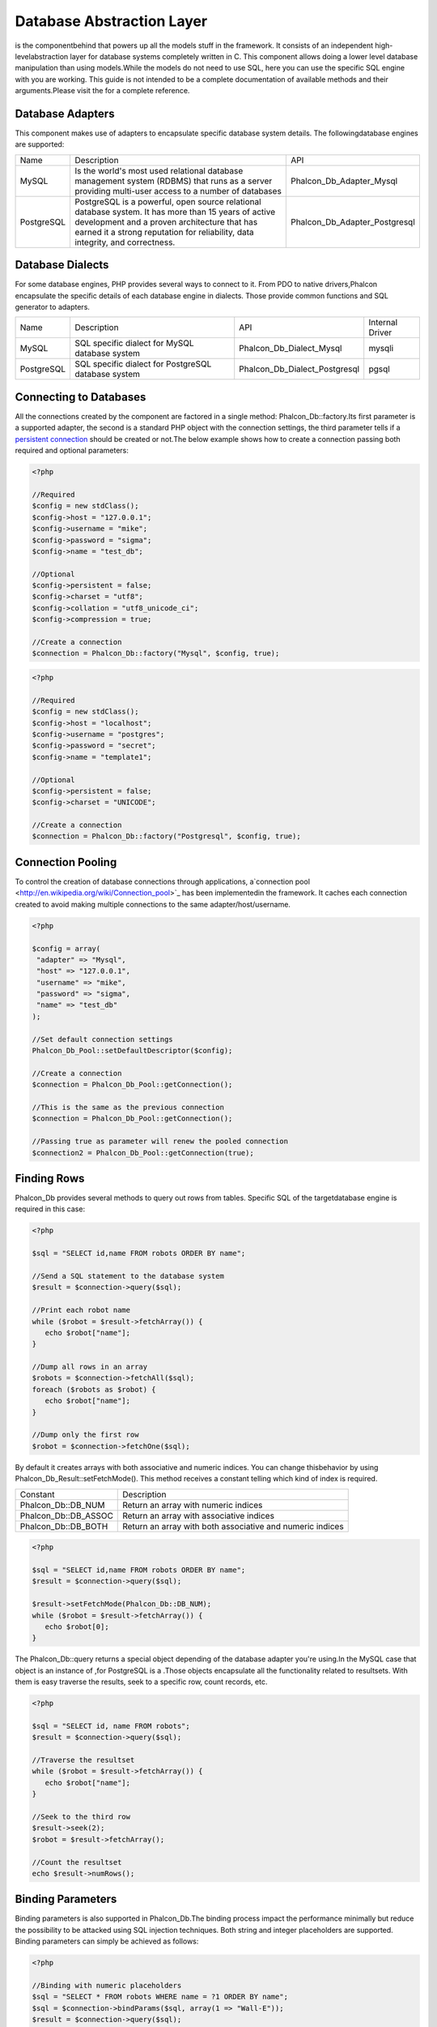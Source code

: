 

Database Abstraction Layer
==========================
is the componentbehind  that powers up all the models stuff in the framework. It consists of an independent high-levelabstraction layer for database systems completely written in C. This component allows doing a lower level database manipulation than using models.While the models do not need to use SQL, here you can use the specific SQL engine with you are working. This guide is not intended to be a complete documentation of available methods and their arguments.Please visit the  for a complete reference.

Database Adapters
-----------------
This component makes use of adapters to encapsulate specific database system details. The followingdatabase engines are supported: 

+------------+--------------------------------------------------------------------------------------------------------------------------------------------------------------------------------------------------------------------------------------+-------------------------------+
| Name       | Description                                                                                                                                                                                                                          | API                           | 
+------------+--------------------------------------------------------------------------------------------------------------------------------------------------------------------------------------------------------------------------------------+-------------------------------+
| MySQL      | Is the world's most used relational database management system (RDBMS) that runs as a server providing multi-user access to a number of databases                                                                                    | Phalcon_Db_Adapter_Mysql      | 
+------------+--------------------------------------------------------------------------------------------------------------------------------------------------------------------------------------------------------------------------------------+-------------------------------+
| PostgreSQL | PostgreSQL is a powerful, open source relational database system. It has more than 15 years of active development and a proven architecture that has earned it a strong reputation for reliability, data integrity, and correctness. | Phalcon_Db_Adapter_Postgresql | 
+------------+--------------------------------------------------------------------------------------------------------------------------------------------------------------------------------------------------------------------------------------+-------------------------------+



Database Dialects
-----------------
For some database engines, PHP provides several ways to connect to it. From PDO to native drivers,Phalcon encapsulate the specific details of each database engine in dialects. Those provide common functions and SQL generator to adapters. 

+------------+-----------------------------------------------------+-------------------------------+-----------------+
| Name       | Description                                         | API                           | Internal Driver | 
+------------+-----------------------------------------------------+-------------------------------+-----------------+
| MySQL      | SQL specific dialect for MySQL database system      | Phalcon_Db_Dialect_Mysql      | mysqli          | 
+------------+-----------------------------------------------------+-------------------------------+-----------------+
| PostgreSQL | SQL specific dialect for PostgreSQL database system | Phalcon_Db_Dialect_Postgresql | pgsql           | 
+------------+-----------------------------------------------------+-------------------------------+-----------------+



Connecting to Databases
-----------------------
All the connections created by the component are factored in a single method: Phalcon_Db::factory.Its first parameter is a supported adapter, the second is a standard PHP object with the connection settings, the third parameter tells if a `persistent connection <http://php.net/manual/en/features.persistent-connections.php>`_ should be created or not.The below example shows how to create a connection passing both required and optional parameters: 

.. code-block:: php

    <?php
    
    //Required
    $config = new stdClass();
    $config->host = "127.0.0.1";
    $config->username = "mike";
    $config->password = "sigma";
    $config->name = "test_db";
    
    //Optional
    $config->persistent = false;
    $config->charset = "utf8";
    $config->collation = "utf8_unicode_ci";
    $config->compression = true;
    
    //Create a connection
    $connection = Phalcon_Db::factory("Mysql", $config, true);



.. code-block:: php

    <?php
    
    //Required
    $config = new stdClass();
    $config->host = "localhost";
    $config->username = "postgres";
    $config->password = "secret";
    $config->name = "template1";
    
    //Optional
    $config->persistent = false;
    $config->charset = "UNICODE";
    
    //Create a connection
    $connection = Phalcon_Db::factory("Postgresql", $config, true);



Connection Pooling
------------------
To control the creation of database connections through applications, a`connection pool <http://en.wikipedia.org/wiki/Connection_pool>`_ has been implementedin the framework. It caches each connection created to avoid making multiple connections to the same adapter/host/username. 

.. code-block:: php

    <?php
    
    $config = array(
     "adapter" => "Mysql",
     "host" => "127.0.0.1",
     "username" => "mike",
     "password" => "sigma",
     "name" => "test_db"
    );
    
    //Set default connection settings
    Phalcon_Db_Pool::setDefaultDescriptor($config);
    
    //Create a connection
    $connection = Phalcon_Db_Pool::getConnection();
    
    //This is the same as the previous connection
    $connection = Phalcon_Db_Pool::getConnection();
    
    //Passing true as parameter will renew the pooled connection
    $connection2 = Phalcon_Db_Pool::getConnection(true);



Finding Rows
------------
Phalcon_Db provides several methods to query out rows from tables. Specific SQL of the targetdatabase engine is required in this case: 

.. code-block:: php

    <?php

    $sql = "SELECT id,name FROM robots ORDER BY name";
    
    //Send a SQL statement to the database system
    $result = $connection->query($sql);
    
    //Print each robot name
    while ($robot = $result->fetchArray()) {
       echo $robot["name"];
    }
    
    //Dump all rows in an array
    $robots = $connection->fetchAll($sql);
    foreach ($robots as $robot) {
       echo $robot["name"];
    }
    
    //Dump only the first row
    $robot = $connection->fetchOne($sql);

By default it creates arrays with both associative and numeric indices. You can change thisbehavior by using Phalcon_Db_Result::setFetchMode(). This method receives a constant telling which kind of index is required. 

+----------------------+-----------------------------------------------------------+
| Constant             | Description                                               | 
+----------------------+-----------------------------------------------------------+
| Phalcon_Db::DB_NUM   | Return an array with numeric indices                      | 
+----------------------+-----------------------------------------------------------+
| Phalcon_Db::DB_ASSOC | Return an array with associative indices                  | 
+----------------------+-----------------------------------------------------------+
| Phalcon_Db::DB_BOTH  | Return an array with both associative and numeric indices | 
+----------------------+-----------------------------------------------------------+



.. code-block:: php

    <?php

    $sql = "SELECT id,name FROM robots ORDER BY name";
    $result = $connection->query($sql);
    
    $result->setFetchMode(Phalcon_Db::DB_NUM);
    while ($robot = $result->fetchArray()) {
       echo $robot[0];
    }

The Phalcon_Db::query returns a special object depending of the database adapter you're using.In the MySQL case that object is an instance of  ,for PostgreSQL is a  .Those objects encapsulate all the functionality related to resultsets. With them is easy traverse the results, seek to a specific row, count records, etc. 

.. code-block:: php

    <?php

    $sql = "SELECT id, name FROM robots";
    $result = $connection->query($sql);
    
    //Traverse the resultset
    while ($robot = $result->fetchArray()) {
       echo $robot["name"];
    }
    
    //Seek to the third row
    $result->seek(2);
    $robot = $result->fetchArray();
    
    //Count the resultset
    echo $result->numRows();



Binding Parameters
------------------
Binding parameters is also supported in Phalcon_Db.The binding process impact the performance minimally but reduce the possibility to be attacked using SQL injection techniques. Both string and integer placeholders are supported. Binding parameters can simply be achieved as follows: 

.. code-block:: php

    <?php
    
    //Binding with numeric placeholders
    $sql = "SELECT * FROM robots WHERE name = ?1 ORDER BY name";
    $sql = $connection->bindParams($sql, array(1 => "Wall-E"));
    $result = $connection->query($sql);
    
    //Inserting data binding parameters
    $sql = "INSERT INTO `robots`(`name`, `year`) VALUES (:name:, :year:)";
    $sql = $connection->bindParams($sql, array("name" => "Astro Boy", "year" => 1952));
    $success = $connection->query($sql);

When use numeric placeholders define it as integers, by example: 1 or 2.In this case "1" or "2" are considered strings and not numbers, so the placeholder could not be sucessfully replaced. With the MySQL adapter strings are automatically escaped using `mysqli_real_escape_string <http://php.net/manual/en/mysqli.real-escape-string.php>`_ .That function takes into account the connection charset, so its recommended define it in the connection parameters or in the MySQL server configuration. 

Inserting/Updating/Deleting Rows
--------------------------------
When inserting, updating or deleting rows it's possible to send raw SQL statements orallow the component to take care of the SQL generation: 

.. code-block:: php

    <?php
    
    //Inserting data with a raw SQL statement
    $sql = "INSERT INTO `robots`(`name`, `year`) VALUES ('Astro Boy', 1952)";
    $success = $connection->query($sql);
    
    //Generating dynamically the necessary SQL
    $success = $connection->insert(
       "robots",
       array("Astro Boy", 1952),
       array("name", "year")
    );
    
    //Updating data with a raw SQL statement
    $sql = "UPDATE `robots` SET `name` = 'Astro boy' WHERE `id` = 101";
    $success = $connection->query($sql);
    
    //Generating dynamically the necessary SQL
    $success = $connection->update(
       "robots",
       array("name")
       array("New Astro Boy"),
       "id = 101"
    );
    
    //Deleting data with a raw SQL statement
    $sql = "DELETE `robots` WHERE `id` = 101";
    $success = $connection->query($sql);
    
    //Generating dynamically the necessary SQL
    $success = $connection->delete("robots", "id = 101");



Profiling SQL Statements
------------------------
Phalcon_Db includes a profiling component to analyze the performance of database operations.With it you can diagnose performance problems and to discover bottlenecks. With is straightforward to create database profiling:

.. code-block:: php

    <?php
    
    $profiler = new Phalcon_Db_Profiler();
    
    //Set the connection profiler
    $connection->setProfiler($profiler);
    
    $sql = "SELECT buyer_name, quantity, product_name
    FROM buyers LEFT JOIN products ON
    buyers.pid=products.id";
    
    //Execute a SQL statement
    $connection->query($sql);
    
    //Get the last profile in the profiler
    $profile = $profiler->getLastProfile();
    
    echo "SQL Statement: ", $profile->getSQLStatement(), "\n";
    echo "Start Time: ", $profile->getInitialTime(), "\n";
    echo "Final Time: ", $profile->getFinalTime(), "\n";
    echo "Total Elapsed Time: ", $profile->getTotalElapsedSeconds(), "\n";

You can also create your own profile class based on Phalcon_Db_Profiler toget real time statistics of the statements sent to the database system: 

.. code-block:: php

    <?php
    
    class DbProfiler extends Phalcon_Db_Profiler {
    
       /**
        * Executed before the SQL statement is sent to the db server
        */
       public function beforeStartProfile(Phalcon_Db_Profiler_Item $profile){
          echo $profile->getSQLStatement();
       }
    
       /**
        * Executed after the SQL statement is sent to the db server
        */
       public function afterEndProfile(Phalcon_Db_Profiler_Item $profile){
          echo $profile->getTotalElapsedSeconds();
       }
    
    }



Log SQL Statements
------------------
When we use high-level abstraction components to access databases, we could find difficultiesto understand which statements are finally sent to the database system. Phalcon_Db also provides logging capabilities to track all the SQL statements sent to the database. The is a ready-to-use componentthat perfectly fits with the logging behavior implemented in Phalcon_Db. Also you can write your own logging system. 

.. code-block:: php

    <?php
    
    $logger = new Phalcon_Logger("File", "app/logs/db.log");
    
    $connection->setLogger($logger);
    
    $connection->insert(
      "products",
      array("Hot pepper", 3.50),
      array("name", "price")
    );

As above, the file *app/logs/db.log* might contain the following:

.. code-block:: php

    [Sun, 29 Apr 12 22:35:26 -0500][DEBUG][Resource Id #77] INSERT INTO products (name, price) VALUES ('Hot pepper', 3.50)



Implementing your own Logger
^^^^^^^^^^^^^^^^^^^^^^^^^^^^
You can pass to Phalcon_Db::setLogger any object that have a method called "log" that acceptsa string as its first argument. That method will be called out each time a SQL statement will sent to the database system. 

Describing Tables and Databases
-------------------------------
Phalcon_Db also allows getting detailed information about tables and databases.

.. code-block:: php

    <?php
    
    //Get tables on the test_db database
    $tables = $connection->listTables("test_db");
    
    //Is there a table robots in the database?
    $exists = $connection->tableExists("robots");
    
    //Get name, data types and special features of robots fields
    $fields = $connection->describeTable("robots");
    foreach ($fields as $field) {
       echo "Column Type: ", $field["Type"];
    }
    
    //Get indexes on the robots table
    $indexes = $connection->describeIndexes("robots");
    foreach ($indexes as $index) {
      print_r($index->getColumns());
    }
    
    //Get foreign keys on the robots table
    $references = $connection->describeReferences("robots");
    foreach ($references as $reference) {
      //Print referenced columns
      print_r($reference->getReferencedColumns());
    }

A table description is very similar to the MySQL describe command, it contains the following info:

+-------+----------------------------------------------------+
| Index | Description                                        | 
+-------+----------------------------------------------------+
| Field | Field's name                                       | 
+-------+----------------------------------------------------+
| Type  | Column Type                                        | 
+-------+----------------------------------------------------+
| Key   | Is the column part of the primary key or an index? | 
+-------+----------------------------------------------------+
| Null  | Do column allow null values?                       | 
+-------+----------------------------------------------------+



Creating/Altering/Dropping Tables
---------------------------------
SQL specifications and implementations include data manipulation instructionssuch as ALTER or DROP. Although, these implementations tend to change from one database system to another. Phalcon_Db provides an easy way to alter tables in a unified manner. 

Creating Tables
	The following example shows how to create a table using this component:

^^^^^^^^^^^^^^^^^^^^^^^^^^^^^^^^^^^^^^^^^^^^^^^^^^^^^^^^^^^^^^^^^^^^^^^^^^^^^^^^^^^^^^^^^


.. code-block:: php

    <?php
    
    use Phalcon_Db_Column as Column;
    
    $connection->createTable("robots", null, array(
       "columns" => array(
         new Column("id", array(
           "type" => Column::TYPE_INTEGER,
           "size" => 10,
           "notNull" => true,
           "autoIncrement" => true
         )),
         new Column("name", array(
           "type" => Column::TYPE_VARCHAR,
           "size" => 70,
           "notNull" => true
         )),
         new Column("year", array(
           "type" => Column::TYPE_INTEGER,
           "size" => 11,
           "notNull" => true
         ))
       )
    ));

Phalcon_Db::createTable accepts an associative array describing the table.Columns are defined with the class  .It also provides general defining capabilities to alter and modify columns, not only create tables. The following options are available when describing columns: 

+-----------------+--------------------------------------------------------------------------------------------------------------------------------------------+----------+
| Option          | Description                                                                                                                                | Optional | 
+-----------------+--------------------------------------------------------------------------------------------------------------------------------------------+----------+
| "type"          | Column type. Must be a Phalcon_Db_Column constant, below you will find a list of them.                                                     | No       | 
+-----------------+--------------------------------------------------------------------------------------------------------------------------------------------+----------+
| "size"          | Some type of columns like VARCHAR or INTEGER may have a specific size                                                                      | Yes      | 
+-----------------+--------------------------------------------------------------------------------------------------------------------------------------------+----------+
| "scale"         | DECIMAL or NUMBER columns may be have a scale to specify how much decimals it must store                                                   | Yes      | 
+-----------------+--------------------------------------------------------------------------------------------------------------------------------------------+----------+
| "unsigned"      | INTEGER columns may be signed or unsigned. This option does not apply to other types of columns                                            | Yes      | 
+-----------------+--------------------------------------------------------------------------------------------------------------------------------------------+----------+
| "notNull"       | Column can store null values?                                                                                                              | Yes      | 
+-----------------+--------------------------------------------------------------------------------------------------------------------------------------------+----------+
| "autoIncrement" | With this attribute column will filled automatically with an auto-increment integer. Only one column in the table can have this attribute. | Yes      | 
+-----------------+--------------------------------------------------------------------------------------------------------------------------------------------+----------+
| "first"         | Column must be placed at first position in the column order                                                                                | Yes      | 
+-----------------+--------------------------------------------------------------------------------------------------------------------------------------------+----------+
| "after"         | Column must be placed after indicated column                                                                                               | Yes      | 
+-----------------+--------------------------------------------------------------------------------------------------------------------------------------------+----------+

Phalcon_Db supports the following database column types:

* Phalcon_Db_Column::TYPE_INTEGER
* Phalcon_Db_Column::TYPE_DATE
* Phalcon_Db_Column::TYPE_VARCHAR
* Phalcon_Db_Column::TYPE_DECIMAL
* Phalcon_Db_Column::TYPE_DATETIME
* Phalcon_Db_Column::TYPE_CHAR
* Phalcon_Db_Column::TYPE_TEXT

Associative hash passed to Phalcon_Db::createTable can have the possible sections:

+--------------+------------------------------------------------------------------------------------------------------------------------------------------------+----------+
| Index        | Description                                                                                                                                    | Optional | 
+--------------+------------------------------------------------------------------------------------------------------------------------------------------------+----------+
| "columns"    | An array with a set of table columns defined with Phalcon_Db_Column                                                                            | No       | 
+--------------+------------------------------------------------------------------------------------------------------------------------------------------------+----------+
| "indexes"    | An array with a set of table indexes defined with Phalcon_Db_Index.                                                                            | Yes      | 
+--------------+------------------------------------------------------------------------------------------------------------------------------------------------+----------+
| "references" | An array with a set of table references (foreign keys) defined with Phalcon_Db_Reference.                                                      | Yes      | 
+--------------+------------------------------------------------------------------------------------------------------------------------------------------------+----------+
| "options"    | An array with a set of table creation options. This options often is only related to the database system in which the migration was generated. | Yes      | 
+--------------+------------------------------------------------------------------------------------------------------------------------------------------------+----------+



Altering Tables
	The reason for altering a table can be: add, change or delete fields. Not all database systems
	allow to modify existing columns or add columns between another two. So, Phalcon_Db is limited by these
	constraints.

^^^^^^^^^^^^^^^^^^^^^^^^^^^^^^^^^^^^^^^^^^^^^^^^^^^^^^^^^^^^^^^^^^^^^^^^^^^^^^^^^^^^^^^^^^^^^^^^^^^^^^^^^^^^^^^^^^^^^^^^^^^^^^^^^^^^^^^^^^^^^^^^^^^^^^^^^^^^^^^^^^^^^^^^^^^^^^^^^^^^^^^^^^^^^^^^^^^^^^^^^^^^^^^^^^^^^^^^^^^^^^^^^^^^^^^


.. code-block:: php

    <?php
    
    use Phalcon_Db_Column as Column;
    
    //Adding a new column
    $connection->addColumn("robots", null, new Column("robot_type", array(
      "type" => Column::TYPE_VARCHAR,
      "size" => 32,
      "notNull" => true,
      "after" => "name"
    ));
    
    //Modifying an existing one
    $connection->modifyColumn("robots", null, new Column("name", array(
      "type" => Column::TYPE_VARCHAR,
      "size" => 40,
      "notNull" => true
    ));
    
    //Deleting the column "name"
    $connection->deleteColumn("robots", null, "name");



Dropping Tables
	Examples on dropping tables:

^^^^^^^^^^^^^^^^^^^^^^^^^^^^^^^^^^^^^^^^^^^^^^


.. code-block:: php

    <?php
    
    //Drop table robot from active database
    $connection->dropTable("robots");
    
    //Drop table robot from database "machines"
    $connection->dropTable("robots", "machines");

